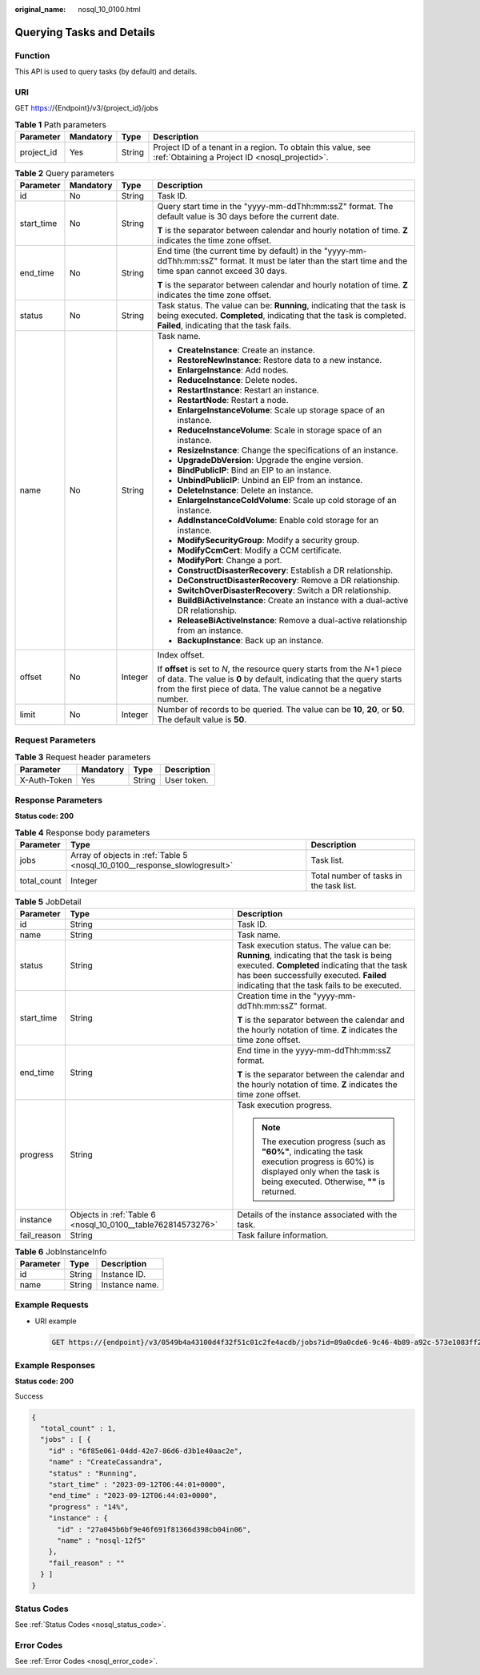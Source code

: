 :original_name: nosql_10_0100.html

.. _nosql_10_0100:

Querying Tasks and Details
==========================

Function
--------

This API is used to query tasks (by default) and details.

URI
---

GET https://{Endpoint}/v3/{project_id}/jobs

.. table:: **Table 1** Path parameters

   +------------+-----------+--------+----------------------------------------------------------------------------------------------------------------+
   | Parameter  | Mandatory | Type   | Description                                                                                                    |
   +============+===========+========+================================================================================================================+
   | project_id | Yes       | String | Project ID of a tenant in a region. To obtain this value, see :ref:`Obtaining a Project ID <nosql_projectid>`. |
   +------------+-----------+--------+----------------------------------------------------------------------------------------------------------------+

.. table:: **Table 2** Query parameters

   +-----------------+-----------------+-----------------+-----------------------------------------------------------------------------------------------------------------------------------------------------------------------------------------------------------------------------+
   | Parameter       | Mandatory       | Type            | Description                                                                                                                                                                                                                 |
   +=================+=================+=================+=============================================================================================================================================================================================================================+
   | id              | No              | String          | Task ID.                                                                                                                                                                                                                    |
   +-----------------+-----------------+-----------------+-----------------------------------------------------------------------------------------------------------------------------------------------------------------------------------------------------------------------------+
   | start_time      | No              | String          | Query start time in the "yyyy-mm-ddThh:mm:ssZ" format. The default value is 30 days before the current date.                                                                                                                |
   |                 |                 |                 |                                                                                                                                                                                                                             |
   |                 |                 |                 | **T** is the separator between calendar and hourly notation of time. **Z** indicates the time zone offset.                                                                                                                  |
   +-----------------+-----------------+-----------------+-----------------------------------------------------------------------------------------------------------------------------------------------------------------------------------------------------------------------------+
   | end_time        | No              | String          | End time (the current time by default) in the "yyyy-mm-ddThh:mm:ssZ" format. It must be later than the start time and the time span cannot exceed 30 days.                                                                  |
   |                 |                 |                 |                                                                                                                                                                                                                             |
   |                 |                 |                 | **T** is the separator between calendar and hourly notation of time. **Z** indicates the time zone offset.                                                                                                                  |
   +-----------------+-----------------+-----------------+-----------------------------------------------------------------------------------------------------------------------------------------------------------------------------------------------------------------------------+
   | status          | No              | String          | Task status. The value can be: **Running**, indicating that the task is being executed. **Completed**, indicating that the task is completed. **Failed**, indicating that the task fails.                                   |
   +-----------------+-----------------+-----------------+-----------------------------------------------------------------------------------------------------------------------------------------------------------------------------------------------------------------------------+
   | name            | No              | String          | Task name.                                                                                                                                                                                                                  |
   |                 |                 |                 |                                                                                                                                                                                                                             |
   |                 |                 |                 | -  **CreateInstance**: Create an instance.                                                                                                                                                                                  |
   |                 |                 |                 | -  **RestoreNewInstance**: Restore data to a new instance.                                                                                                                                                                  |
   |                 |                 |                 | -  **EnlargeInstance**: Add nodes.                                                                                                                                                                                          |
   |                 |                 |                 | -  **ReduceInstance**: Delete nodes.                                                                                                                                                                                        |
   |                 |                 |                 | -  **RestartInstance**: Restart an instance.                                                                                                                                                                                |
   |                 |                 |                 | -  **RestartNode**: Restart a node.                                                                                                                                                                                         |
   |                 |                 |                 | -  **EnlargeInstanceVolume**: Scale up storage space of an instance.                                                                                                                                                        |
   |                 |                 |                 | -  **ReduceInstanceVolume**: Scale in storage space of an instance.                                                                                                                                                         |
   |                 |                 |                 | -  **ResizeInstance**: Change the specifications of an instance.                                                                                                                                                            |
   |                 |                 |                 | -  **UpgradeDbVersion**: Upgrade the engine version.                                                                                                                                                                        |
   |                 |                 |                 | -  **BindPublicIP**: Bind an EIP to an instance.                                                                                                                                                                            |
   |                 |                 |                 | -  **UnbindPublicIP**: Unbind an EIP from an instance.                                                                                                                                                                      |
   |                 |                 |                 | -  **DeleteInstance**: Delete an instance.                                                                                                                                                                                  |
   |                 |                 |                 | -  **EnlargeInstanceColdVolume**: Scale up cold storage of an instance.                                                                                                                                                     |
   |                 |                 |                 | -  **AddInstanceColdVolume**: Enable cold storage for an instance.                                                                                                                                                          |
   |                 |                 |                 | -  **ModifySecurityGroup**: Modify a security group.                                                                                                                                                                        |
   |                 |                 |                 | -  **ModifyCcmCert**: Modify a CCM certificate.                                                                                                                                                                             |
   |                 |                 |                 | -  **ModifyPort**: Change a port.                                                                                                                                                                                           |
   |                 |                 |                 | -  **ConstructDisasterRecovery**: Establish a DR relationship.                                                                                                                                                              |
   |                 |                 |                 | -  **DeConstructDisasterRecovery**: Remove a DR relationship.                                                                                                                                                               |
   |                 |                 |                 | -  **SwitchOverDisasterRecovery**: Switch a DR relationship.                                                                                                                                                                |
   |                 |                 |                 | -  **BuildBiActiveInstance**: Create an instance with a dual-active DR relationship.                                                                                                                                        |
   |                 |                 |                 | -  **ReleaseBiActiveInstance**: Remove a dual-active relationship from an instance.                                                                                                                                         |
   |                 |                 |                 | -  **BackupInstance**: Back up an instance.                                                                                                                                                                                 |
   +-----------------+-----------------+-----------------+-----------------------------------------------------------------------------------------------------------------------------------------------------------------------------------------------------------------------------+
   | offset          | No              | Integer         | Index offset.                                                                                                                                                                                                               |
   |                 |                 |                 |                                                                                                                                                                                                                             |
   |                 |                 |                 | If **offset** is set to *N*, the resource query starts from the *N*\ +1 piece of data. The value is **0** by default, indicating that the query starts from the first piece of data. The value cannot be a negative number. |
   +-----------------+-----------------+-----------------+-----------------------------------------------------------------------------------------------------------------------------------------------------------------------------------------------------------------------------+
   | limit           | No              | Integer         | Number of records to be queried. The value can be **10**, **20**, or **50**. The default value is **50**.                                                                                                                   |
   +-----------------+-----------------+-----------------+-----------------------------------------------------------------------------------------------------------------------------------------------------------------------------------------------------------------------------+

Request Parameters
------------------

.. table:: **Table 3** Request header parameters

   ============ ========= ====== ===========
   Parameter    Mandatory Type   Description
   ============ ========= ====== ===========
   X-Auth-Token Yes       String User token.
   ============ ========= ====== ===========

Response Parameters
-------------------

**Status code: 200**

.. table:: **Table 4** Response body parameters

   +-------------+----------------------------------------------------------------------------+-----------------------------------------+
   | Parameter   | Type                                                                       | Description                             |
   +=============+============================================================================+=========================================+
   | jobs        | Array of objects in :ref:`Table 5 <nosql_10_0100__response_slowlogresult>` | Task list.                              |
   +-------------+----------------------------------------------------------------------------+-----------------------------------------+
   | total_count | Integer                                                                    | Total number of tasks in the task list. |
   +-------------+----------------------------------------------------------------------------+-----------------------------------------+

.. _nosql_10_0100__response_slowlogresult:

.. table:: **Table 5** JobDetail

   +-----------------------+--------------------------------------------------------------+------------------------------------------------------------------------------------------------------------------------------------------------------------------------------------------------------------------------------------+
   | Parameter             | Type                                                         | Description                                                                                                                                                                                                                        |
   +=======================+==============================================================+====================================================================================================================================================================================================================================+
   | id                    | String                                                       | Task ID.                                                                                                                                                                                                                           |
   +-----------------------+--------------------------------------------------------------+------------------------------------------------------------------------------------------------------------------------------------------------------------------------------------------------------------------------------------+
   | name                  | String                                                       | Task name.                                                                                                                                                                                                                         |
   +-----------------------+--------------------------------------------------------------+------------------------------------------------------------------------------------------------------------------------------------------------------------------------------------------------------------------------------------+
   | status                | String                                                       | Task execution status. The value can be: **Running**, indicating that the task is being executed. **Completed** indicating that the task has been successfully executed. **Failed** indicating that the task fails to be executed. |
   +-----------------------+--------------------------------------------------------------+------------------------------------------------------------------------------------------------------------------------------------------------------------------------------------------------------------------------------------+
   | start_time            | String                                                       | Creation time in the "yyyy-mm-ddThh:mm:ssZ" format.                                                                                                                                                                                |
   |                       |                                                              |                                                                                                                                                                                                                                    |
   |                       |                                                              | **T** is the separator between the calendar and the hourly notation of time. **Z** indicates the time zone offset.                                                                                                                 |
   +-----------------------+--------------------------------------------------------------+------------------------------------------------------------------------------------------------------------------------------------------------------------------------------------------------------------------------------------+
   | end_time              | String                                                       | End time in the yyyy-mm-ddThh:mm:ssZ format.                                                                                                                                                                                       |
   |                       |                                                              |                                                                                                                                                                                                                                    |
   |                       |                                                              | **T** is the separator between the calendar and the hourly notation of time. **Z** indicates the time zone offset.                                                                                                                 |
   +-----------------------+--------------------------------------------------------------+------------------------------------------------------------------------------------------------------------------------------------------------------------------------------------------------------------------------------------+
   | progress              | String                                                       | Task execution progress.                                                                                                                                                                                                           |
   |                       |                                                              |                                                                                                                                                                                                                                    |
   |                       |                                                              | .. note::                                                                                                                                                                                                                          |
   |                       |                                                              |                                                                                                                                                                                                                                    |
   |                       |                                                              |    The execution progress (such as **"60%"**, indicating the task execution progress is 60%) is displayed only when the task is being executed. Otherwise, **""** is returned.                                                     |
   +-----------------------+--------------------------------------------------------------+------------------------------------------------------------------------------------------------------------------------------------------------------------------------------------------------------------------------------------+
   | instance              | Objects in :ref:`Table 6 <nosql_10_0100__table762814573276>` | Details of the instance associated with the task.                                                                                                                                                                                  |
   +-----------------------+--------------------------------------------------------------+------------------------------------------------------------------------------------------------------------------------------------------------------------------------------------------------------------------------------------+
   | fail_reason           | String                                                       | Task failure information.                                                                                                                                                                                                          |
   +-----------------------+--------------------------------------------------------------+------------------------------------------------------------------------------------------------------------------------------------------------------------------------------------------------------------------------------------+

.. _nosql_10_0100__table762814573276:

.. table:: **Table 6** JobInstanceInfo

   ========= ====== ==============
   Parameter Type   Description
   ========= ====== ==============
   id        String Instance ID.
   name      String Instance name.
   ========= ====== ==============

Example Requests
----------------

-  URI example

   .. code-block:: text

      GET https://{endpoint}/v3/0549b4a43100d4f32f51c01c2fe4acdb/jobs?id=89a0cde6-9c46-4b89-a92c-573e1083ff23

Example Responses
-----------------

**Status code: 200**

Success

.. code-block::

   {
     "total_count" : 1,
     "jobs" : [ {
       "id" : "6f85e061-04dd-42e7-86d6-d3b1e40aac2e",
       "name" : "CreateCassandra",
       "status" : "Running",
       "start_time" : "2023-09-12T06:44:01+0000",
       "end_time" : "2023-09-12T06:44:03+0000",
       "progress" : "14%",
       "instance" : {
         "id" : "27a045b6bf9e46f691f81366d398cb04in06",
         "name" : "nosql-12f5"
       },
       "fail_reason" : ""
     } ]
   }

Status Codes
------------

See :ref:`Status Codes <nosql_status_code>`.

Error Codes
-----------

See :ref:`Error Codes <nosql_error_code>`.
